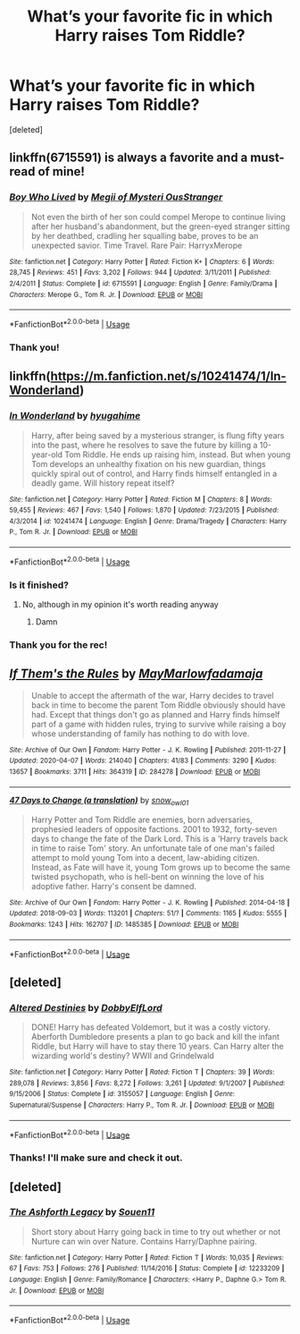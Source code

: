 #+TITLE: What’s your favorite fic in which Harry raises Tom Riddle?

* What’s your favorite fic in which Harry raises Tom Riddle?
:PROPERTIES:
:Score: 2
:DateUnix: 1591179417.0
:DateShort: 2020-Jun-03
:FlairText: Request
:END:
[deleted]


** linkffn(6715591) is always a favorite and a must-read of mine!
:PROPERTIES:
:Author: the-phony-pony
:Score: 2
:DateUnix: 1591225033.0
:DateShort: 2020-Jun-04
:END:

*** [[https://www.fanfiction.net/s/6715591/1/][*/Boy Who Lived/*]] by [[https://www.fanfiction.net/u/1054584/Megii-of-Mysteri-OusStranger][/Megii of Mysteri OusStranger/]]

#+begin_quote
  Not even the birth of her son could compel Merope to continue living after her husband's abandonment, but the green-eyed stranger sitting by her deathbed, cradling her squalling babe, proves to be an unexpected savior. Time Travel. Rare Pair: HarryxMerope
#+end_quote

^{/Site/:} ^{fanfiction.net} ^{*|*} ^{/Category/:} ^{Harry} ^{Potter} ^{*|*} ^{/Rated/:} ^{Fiction} ^{K+} ^{*|*} ^{/Chapters/:} ^{6} ^{*|*} ^{/Words/:} ^{28,745} ^{*|*} ^{/Reviews/:} ^{451} ^{*|*} ^{/Favs/:} ^{3,202} ^{*|*} ^{/Follows/:} ^{944} ^{*|*} ^{/Updated/:} ^{3/11/2011} ^{*|*} ^{/Published/:} ^{2/4/2011} ^{*|*} ^{/Status/:} ^{Complete} ^{*|*} ^{/id/:} ^{6715591} ^{*|*} ^{/Language/:} ^{English} ^{*|*} ^{/Genre/:} ^{Family/Drama} ^{*|*} ^{/Characters/:} ^{Merope} ^{G.,} ^{Tom} ^{R.} ^{Jr.} ^{*|*} ^{/Download/:} ^{[[http://www.ff2ebook.com/old/ffn-bot/index.php?id=6715591&source=ff&filetype=epub][EPUB]]} ^{or} ^{[[http://www.ff2ebook.com/old/ffn-bot/index.php?id=6715591&source=ff&filetype=mobi][MOBI]]}

--------------

*FanfictionBot*^{2.0.0-beta} | [[https://github.com/tusing/reddit-ffn-bot/wiki/Usage][Usage]]
:PROPERTIES:
:Author: FanfictionBot
:Score: 1
:DateUnix: 1591226737.0
:DateShort: 2020-Jun-04
:END:


*** Thank you!
:PROPERTIES:
:Author: by-the-twin-moons
:Score: 1
:DateUnix: 1591239245.0
:DateShort: 2020-Jun-04
:END:


** linkffn([[https://m.fanfiction.net/s/10241474/1/In-Wonderland]])
:PROPERTIES:
:Author: Llolola
:Score: 2
:DateUnix: 1591225255.0
:DateShort: 2020-Jun-04
:END:

*** [[https://www.fanfiction.net/s/10241474/1/][*/In Wonderland/*]] by [[https://www.fanfiction.net/u/2420058/hyugahime][/hyugahime/]]

#+begin_quote
  Harry, after being saved by a mysterious stranger, is flung fifty years into the past, where he resolves to save the future by killing a 10-year-old Tom Riddle. He ends up raising him, instead. But when young Tom develops an unhealthy fixation on his new guardian, things quickly spiral out of control, and Harry finds himself entangled in a deadly game. Will history repeat itself?
#+end_quote

^{/Site/:} ^{fanfiction.net} ^{*|*} ^{/Category/:} ^{Harry} ^{Potter} ^{*|*} ^{/Rated/:} ^{Fiction} ^{M} ^{*|*} ^{/Chapters/:} ^{8} ^{*|*} ^{/Words/:} ^{59,455} ^{*|*} ^{/Reviews/:} ^{467} ^{*|*} ^{/Favs/:} ^{1,540} ^{*|*} ^{/Follows/:} ^{1,870} ^{*|*} ^{/Updated/:} ^{7/23/2015} ^{*|*} ^{/Published/:} ^{4/3/2014} ^{*|*} ^{/id/:} ^{10241474} ^{*|*} ^{/Language/:} ^{English} ^{*|*} ^{/Genre/:} ^{Drama/Tragedy} ^{*|*} ^{/Characters/:} ^{Harry} ^{P.,} ^{Tom} ^{R.} ^{Jr.} ^{*|*} ^{/Download/:} ^{[[http://www.ff2ebook.com/old/ffn-bot/index.php?id=10241474&source=ff&filetype=epub][EPUB]]} ^{or} ^{[[http://www.ff2ebook.com/old/ffn-bot/index.php?id=10241474&source=ff&filetype=mobi][MOBI]]}

--------------

*FanfictionBot*^{2.0.0-beta} | [[https://github.com/tusing/reddit-ffn-bot/wiki/Usage][Usage]]
:PROPERTIES:
:Author: FanfictionBot
:Score: 1
:DateUnix: 1591226845.0
:DateShort: 2020-Jun-04
:END:


*** Is it finished?
:PROPERTIES:
:Author: otrovik
:Score: 1
:DateUnix: 1591227920.0
:DateShort: 2020-Jun-04
:END:

**** No, although in my opinion it's worth reading anyway
:PROPERTIES:
:Author: Llolola
:Score: 1
:DateUnix: 1591229379.0
:DateShort: 2020-Jun-04
:END:

***** Damn
:PROPERTIES:
:Author: otrovik
:Score: 1
:DateUnix: 1591233827.0
:DateShort: 2020-Jun-04
:END:


*** Thank you for the rec!
:PROPERTIES:
:Author: by-the-twin-moons
:Score: 1
:DateUnix: 1591239230.0
:DateShort: 2020-Jun-04
:END:


** [[https://archiveofourown.org/works/284278][*/If Them's the Rules/*]] by [[https://www.archiveofourown.org/users/MayMarlow/pseuds/MayMarlow/users/fadamaja/pseuds/fadamaja][/MayMarlowfadamaja/]]

#+begin_quote
  Unable to accept the aftermath of the war, Harry decides to travel back in time to become the parent Tom Riddle obviously should have had. Except that things don't go as planned and Harry finds himself part of a game with hidden rules, trying to survive while raising a boy whose understanding of family has nothing to do with love.
#+end_quote

^{/Site/:} ^{Archive} ^{of} ^{Our} ^{Own} ^{*|*} ^{/Fandom/:} ^{Harry} ^{Potter} ^{-} ^{J.} ^{K.} ^{Rowling} ^{*|*} ^{/Published/:} ^{2011-11-27} ^{*|*} ^{/Updated/:} ^{2020-04-07} ^{*|*} ^{/Words/:} ^{214040} ^{*|*} ^{/Chapters/:} ^{41/83} ^{*|*} ^{/Comments/:} ^{3290} ^{*|*} ^{/Kudos/:} ^{13657} ^{*|*} ^{/Bookmarks/:} ^{3711} ^{*|*} ^{/Hits/:} ^{364319} ^{*|*} ^{/ID/:} ^{284278} ^{*|*} ^{/Download/:} ^{[[https://archiveofourown.org/downloads/284278/If%20Thems%20the%20Rules.epub?updated_at=1590604695][EPUB]]} ^{or} ^{[[https://archiveofourown.org/downloads/284278/If%20Thems%20the%20Rules.mobi?updated_at=1590604695][MOBI]]}

--------------

[[https://archiveofourown.org/works/1485385][*/47 Days to Change (a translation)/*]] by [[https://www.archiveofourown.org/users/snow_owl01/pseuds/snow_owl01][/snow_owl01/]]

#+begin_quote
  Harry Potter and Tom Riddle are enemies, born adversaries, prophesied leaders of opposite factions. 2001 to 1932, forty-seven days to change the fate of the Dark Lord. This is a 'Harry travels back in time to raise Tom' story. An unfortunate tale of one man's failed attempt to mold young Tom into a decent, law-abiding citizen. Instead, as Fate will have it, young Tom grows up to become the same twisted psychopath, who is hell-bent on winning the love of his adoptive father. Harry's consent be damned.
#+end_quote

^{/Site/:} ^{Archive} ^{of} ^{Our} ^{Own} ^{*|*} ^{/Fandom/:} ^{Harry} ^{Potter} ^{-} ^{J.} ^{K.} ^{Rowling} ^{*|*} ^{/Published/:} ^{2014-04-18} ^{*|*} ^{/Updated/:} ^{2018-09-03} ^{*|*} ^{/Words/:} ^{113201} ^{*|*} ^{/Chapters/:} ^{51/?} ^{*|*} ^{/Comments/:} ^{1165} ^{*|*} ^{/Kudos/:} ^{5555} ^{*|*} ^{/Bookmarks/:} ^{1243} ^{*|*} ^{/Hits/:} ^{162707} ^{*|*} ^{/ID/:} ^{1485385} ^{*|*} ^{/Download/:} ^{[[https://archiveofourown.org/downloads/1485385/47%20Days%20to%20Change%20a.epub?updated_at=1591011716][EPUB]]} ^{or} ^{[[https://archiveofourown.org/downloads/1485385/47%20Days%20to%20Change%20a.mobi?updated_at=1591011716][MOBI]]}

--------------

*FanfictionBot*^{2.0.0-beta} | [[https://github.com/tusing/reddit-ffn-bot/wiki/Usage][Usage]]
:PROPERTIES:
:Author: FanfictionBot
:Score: 1
:DateUnix: 1591226658.0
:DateShort: 2020-Jun-04
:END:


** [deleted]
:PROPERTIES:
:Score: 1
:DateUnix: 1591226779.0
:DateShort: 2020-Jun-04
:END:

*** [[https://www.fanfiction.net/s/3155057/1/][*/Altered Destinies/*]] by [[https://www.fanfiction.net/u/1077111/DobbyElfLord][/DobbyElfLord/]]

#+begin_quote
  DONE! Harry has defeated Voldemort, but it was a costly victory. Aberforth Dumbledore presents a plan to go back and kill the infant Riddle, but Harry will have to stay there 10 years. Can Harry alter the wizarding world's destiny? WWII and Grindelwald
#+end_quote

^{/Site/:} ^{fanfiction.net} ^{*|*} ^{/Category/:} ^{Harry} ^{Potter} ^{*|*} ^{/Rated/:} ^{Fiction} ^{T} ^{*|*} ^{/Chapters/:} ^{39} ^{*|*} ^{/Words/:} ^{289,078} ^{*|*} ^{/Reviews/:} ^{3,856} ^{*|*} ^{/Favs/:} ^{8,272} ^{*|*} ^{/Follows/:} ^{3,261} ^{*|*} ^{/Updated/:} ^{9/1/2007} ^{*|*} ^{/Published/:} ^{9/15/2006} ^{*|*} ^{/Status/:} ^{Complete} ^{*|*} ^{/id/:} ^{3155057} ^{*|*} ^{/Language/:} ^{English} ^{*|*} ^{/Genre/:} ^{Supernatural/Suspense} ^{*|*} ^{/Characters/:} ^{Harry} ^{P.,} ^{Tom} ^{R.} ^{Jr.} ^{*|*} ^{/Download/:} ^{[[http://www.ff2ebook.com/old/ffn-bot/index.php?id=3155057&source=ff&filetype=epub][EPUB]]} ^{or} ^{[[http://www.ff2ebook.com/old/ffn-bot/index.php?id=3155057&source=ff&filetype=mobi][MOBI]]}

--------------

*FanfictionBot*^{2.0.0-beta} | [[https://github.com/tusing/reddit-ffn-bot/wiki/Usage][Usage]]
:PROPERTIES:
:Author: FanfictionBot
:Score: 1
:DateUnix: 1591226788.0
:DateShort: 2020-Jun-04
:END:


*** Thanks! I'll make sure and check it out.
:PROPERTIES:
:Author: by-the-twin-moons
:Score: 1
:DateUnix: 1591239267.0
:DateShort: 2020-Jun-04
:END:


** [deleted]
:PROPERTIES:
:Score: 1
:DateUnix: 1591246849.0
:DateShort: 2020-Jun-04
:END:

*** [[https://www.fanfiction.net/s/12233209/1/][*/The Ashforth Legacy/*]] by [[https://www.fanfiction.net/u/7134472/Souen11][/Souen11/]]

#+begin_quote
  Short story about Harry going back in time to try out whether or not Nurture can win over Nature. Contains Harry/Daphne pairing.
#+end_quote

^{/Site/:} ^{fanfiction.net} ^{*|*} ^{/Category/:} ^{Harry} ^{Potter} ^{*|*} ^{/Rated/:} ^{Fiction} ^{T} ^{*|*} ^{/Words/:} ^{10,035} ^{*|*} ^{/Reviews/:} ^{67} ^{*|*} ^{/Favs/:} ^{753} ^{*|*} ^{/Follows/:} ^{276} ^{*|*} ^{/Published/:} ^{11/14/2016} ^{*|*} ^{/Status/:} ^{Complete} ^{*|*} ^{/id/:} ^{12233209} ^{*|*} ^{/Language/:} ^{English} ^{*|*} ^{/Genre/:} ^{Family/Romance} ^{*|*} ^{/Characters/:} ^{<Harry} ^{P.,} ^{Daphne} ^{G.>} ^{Tom} ^{R.} ^{Jr.} ^{*|*} ^{/Download/:} ^{[[http://www.ff2ebook.com/old/ffn-bot/index.php?id=12233209&source=ff&filetype=epub][EPUB]]} ^{or} ^{[[http://www.ff2ebook.com/old/ffn-bot/index.php?id=12233209&source=ff&filetype=mobi][MOBI]]}

--------------

*FanfictionBot*^{2.0.0-beta} | [[https://github.com/tusing/reddit-ffn-bot/wiki/Usage][Usage]]
:PROPERTIES:
:Author: FanfictionBot
:Score: 1
:DateUnix: 1591246863.0
:DateShort: 2020-Jun-04
:END:
